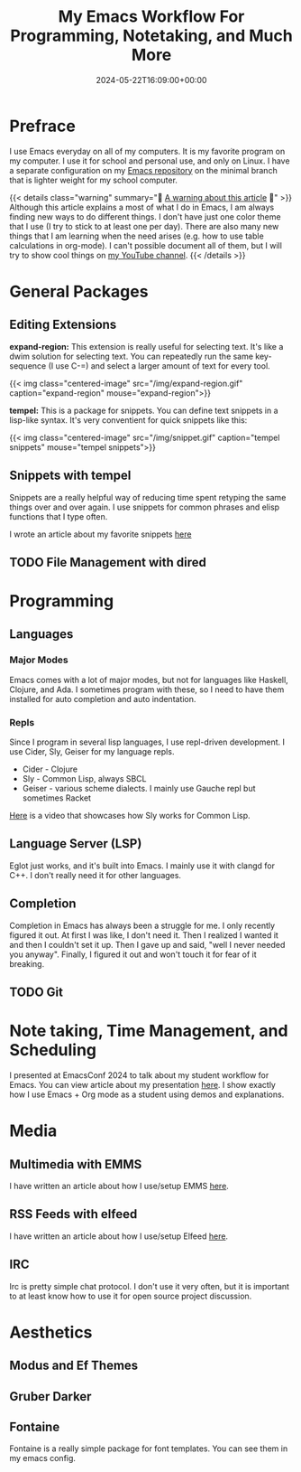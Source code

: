 #+title: My Emacs Workflow For Programming, Notetaking, and Much More
#+date: 2024-05-22T16:09:00+00:00
#+type: publication
#+tags: [Technology, Emacs]

* Prefrace
I use Emacs everyday on all of my computers. It is my favorite program on my computer. I use it for school and personal use, and only on Linux. I have a separate configuration on my [[https://github.com/BardofSprites/.emacs.d][Emacs repository]] on the minimal branch that is lighter weight for my school computer.

{{< details class="warning" summary="🚩 _A warning about this article_ 🚩" >}}
Although this article explains a most of what I do in Emacs, I am always finding new ways to do different things. I don't have just one color theme that I use (I try to stick to at least one per day). There are also many new things that I am learning when the need arises (e.g. how to use table calculations in org-mode). I can't possible document all of them, but I will try to show cool things on [[https://www.youtube.com/@bardmandev][my YouTube channel]].
{{< /details >}}

* General Packages
** Editing Extensions
*expand-region:* This extension is really useful for selecting text. It's like a dwim solution for selecting text. You can repeatedly run the same key-sequence (I use C-=) and select a larger amount of text for every tool.

{{< img class="centered-image" src="/img/expand-region.gif" caption="expand-region" mouse="expand-region">}}

*tempel:* This is a package for snippets. You can define text snippets in a lisp-like syntax. It's very conventient for quick snippets like this:

{{< img class="centered-image" src="/img/snippet.gif" caption="tempel snippets" mouse="tempel snippets">}}

** Snippets with tempel
Snippets are a really helpful way of reducing time spent retyping the same things over and over again. I use snippets for common phrases and elisp functions that I type often.

I wrote an article about my favorite snippets [[/technology/top-snippets][here]]

** TODO File Management with dired

* Programming
** Languages
*** Major Modes
Emacs comes with a lot of major modes, but not for languages like Haskell, Clojure, and Ada. I sometimes program with these, so I need to have them installed for auto completion and auto indentation.

*** Repls
Since I program in several lisp languages, I use repl-driven development. I use Cider, Sly, Geiser for my language repls.

+ Cider - Clojure
+ Sly - Common Lisp, always SBCL
+ Geiser - various scheme dialects. I mainly use Gauche repl but sometimes Racket

[[https://www.youtube.com/watch?v=0DLdQ6yb7h8][Here]] is a video that showcases how Sly works for Common Lisp.


** Language Server (LSP)
Eglot just works, and it's built into Emacs. I mainly use it with clangd for C++. I don't really need it for other languages.

** Completion
Completion in Emacs has always been a struggle for me. I only recently figured it out. At first I was like, I don't need it. Then I realized I wanted it and then I couldn't set it up. Then I gave up and said, "well I never needed you anyway". Finally, I figured it out and won't touch it for fear of it breaking.

** TODO Git

* Note taking, Time Management, and Scheduling
I presented at EmacsConf 2024 to talk about my student workflow for Emacs. You can view article about my presentation [[/technology/emacsconf-2024][here]]. I show exactly how I use Emacs + Org mode as a student using demos and explanations.

* Media
** Multimedia with EMMS
I have written an article about how I use/setup EMMS [[/technology/emms][here]].
** RSS Feeds with elfeed
I have written an article about how I use/setup Elfeed [[/technology/elfeed][here]].
** IRC
Irc is pretty simple chat protocol. I don't use it very often, but it is important to at least know how to use it for open source project discussion.

* Aesthetics
** Modus and Ef Themes
** Gruber Darker
** Fontaine
Fontaine is a really simple package for font templates. You can see them in my emacs config.
